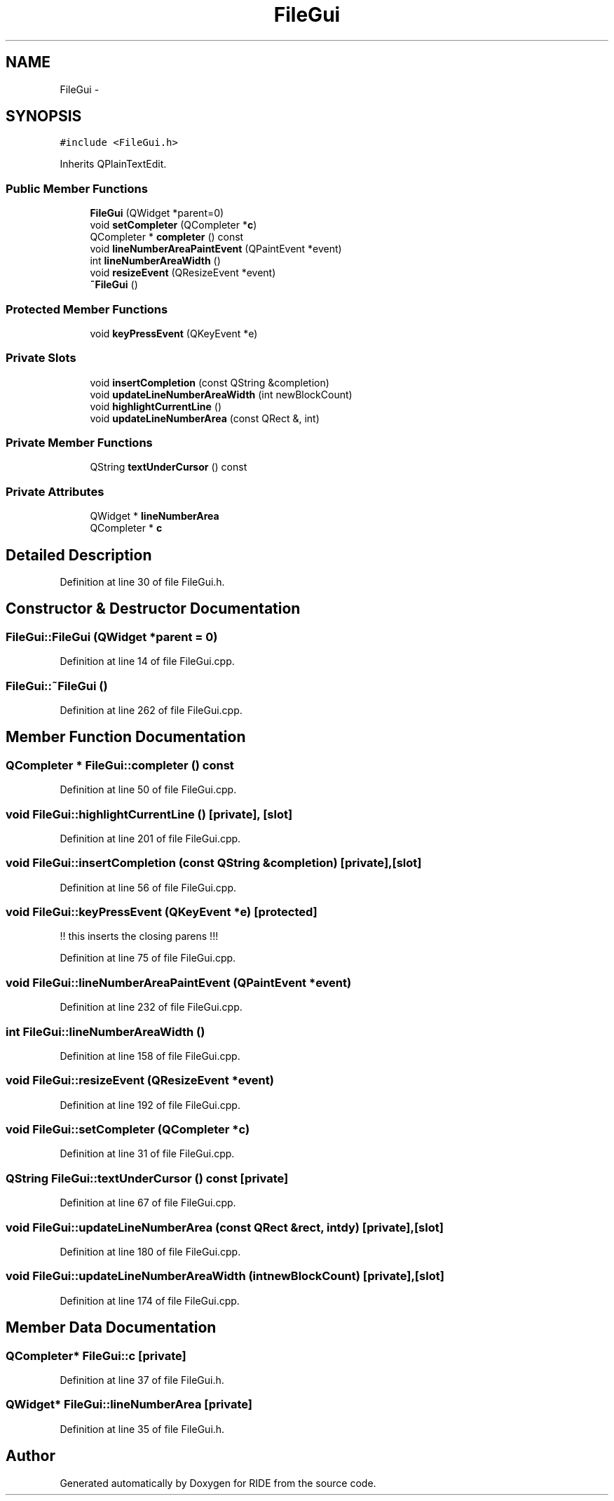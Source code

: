 .TH "FileGui" 3 "Fri Jun 12 2015" "Version 0.0.1" "RIDE" \" -*- nroff -*-
.ad l
.nh
.SH NAME
FileGui \- 
.SH SYNOPSIS
.br
.PP
.PP
\fC#include <FileGui\&.h>\fP
.PP
Inherits QPlainTextEdit\&.
.SS "Public Member Functions"

.in +1c
.ti -1c
.RI "\fBFileGui\fP (QWidget *parent=0)"
.br
.ti -1c
.RI "void \fBsetCompleter\fP (QCompleter *\fBc\fP)"
.br
.ti -1c
.RI "QCompleter * \fBcompleter\fP () const "
.br
.ti -1c
.RI "void \fBlineNumberAreaPaintEvent\fP (QPaintEvent *event)"
.br
.ti -1c
.RI "int \fBlineNumberAreaWidth\fP ()"
.br
.ti -1c
.RI "void \fBresizeEvent\fP (QResizeEvent *event)"
.br
.ti -1c
.RI "\fB~FileGui\fP ()"
.br
.in -1c
.SS "Protected Member Functions"

.in +1c
.ti -1c
.RI "void \fBkeyPressEvent\fP (QKeyEvent *e)"
.br
.in -1c
.SS "Private Slots"

.in +1c
.ti -1c
.RI "void \fBinsertCompletion\fP (const QString &completion)"
.br
.ti -1c
.RI "void \fBupdateLineNumberAreaWidth\fP (int newBlockCount)"
.br
.ti -1c
.RI "void \fBhighlightCurrentLine\fP ()"
.br
.ti -1c
.RI "void \fBupdateLineNumberArea\fP (const QRect &, int)"
.br
.in -1c
.SS "Private Member Functions"

.in +1c
.ti -1c
.RI "QString \fBtextUnderCursor\fP () const "
.br
.in -1c
.SS "Private Attributes"

.in +1c
.ti -1c
.RI "QWidget * \fBlineNumberArea\fP"
.br
.ti -1c
.RI "QCompleter * \fBc\fP"
.br
.in -1c
.SH "Detailed Description"
.PP 
Definition at line 30 of file FileGui\&.h\&.
.SH "Constructor & Destructor Documentation"
.PP 
.SS "FileGui::FileGui (QWidget *parent = \fC0\fP)"

.PP
Definition at line 14 of file FileGui\&.cpp\&.
.SS "FileGui::~FileGui ()"

.PP
Definition at line 262 of file FileGui\&.cpp\&.
.SH "Member Function Documentation"
.PP 
.SS "QCompleter * FileGui::completer () const"

.PP
Definition at line 50 of file FileGui\&.cpp\&.
.SS "void FileGui::highlightCurrentLine ()\fC [private]\fP, \fC [slot]\fP"

.PP
Definition at line 201 of file FileGui\&.cpp\&.
.SS "void FileGui::insertCompletion (const QString &completion)\fC [private]\fP, \fC [slot]\fP"

.PP
Definition at line 56 of file FileGui\&.cpp\&.
.SS "void FileGui::keyPressEvent (QKeyEvent *e)\fC [protected]\fP"
!! this inserts the closing parens !!! 
.PP
Definition at line 75 of file FileGui\&.cpp\&.
.SS "void FileGui::lineNumberAreaPaintEvent (QPaintEvent *event)"

.PP
Definition at line 232 of file FileGui\&.cpp\&.
.SS "int FileGui::lineNumberAreaWidth ()"

.PP
Definition at line 158 of file FileGui\&.cpp\&.
.SS "void FileGui::resizeEvent (QResizeEvent *event)"

.PP
Definition at line 192 of file FileGui\&.cpp\&.
.SS "void FileGui::setCompleter (QCompleter *c)"

.PP
Definition at line 31 of file FileGui\&.cpp\&.
.SS "QString FileGui::textUnderCursor () const\fC [private]\fP"

.PP
Definition at line 67 of file FileGui\&.cpp\&.
.SS "void FileGui::updateLineNumberArea (const QRect &rect, intdy)\fC [private]\fP, \fC [slot]\fP"

.PP
Definition at line 180 of file FileGui\&.cpp\&.
.SS "void FileGui::updateLineNumberAreaWidth (intnewBlockCount)\fC [private]\fP, \fC [slot]\fP"

.PP
Definition at line 174 of file FileGui\&.cpp\&.
.SH "Member Data Documentation"
.PP 
.SS "QCompleter* FileGui::c\fC [private]\fP"

.PP
Definition at line 37 of file FileGui\&.h\&.
.SS "QWidget* FileGui::lineNumberArea\fC [private]\fP"

.PP
Definition at line 35 of file FileGui\&.h\&.

.SH "Author"
.PP 
Generated automatically by Doxygen for RIDE from the source code\&.
